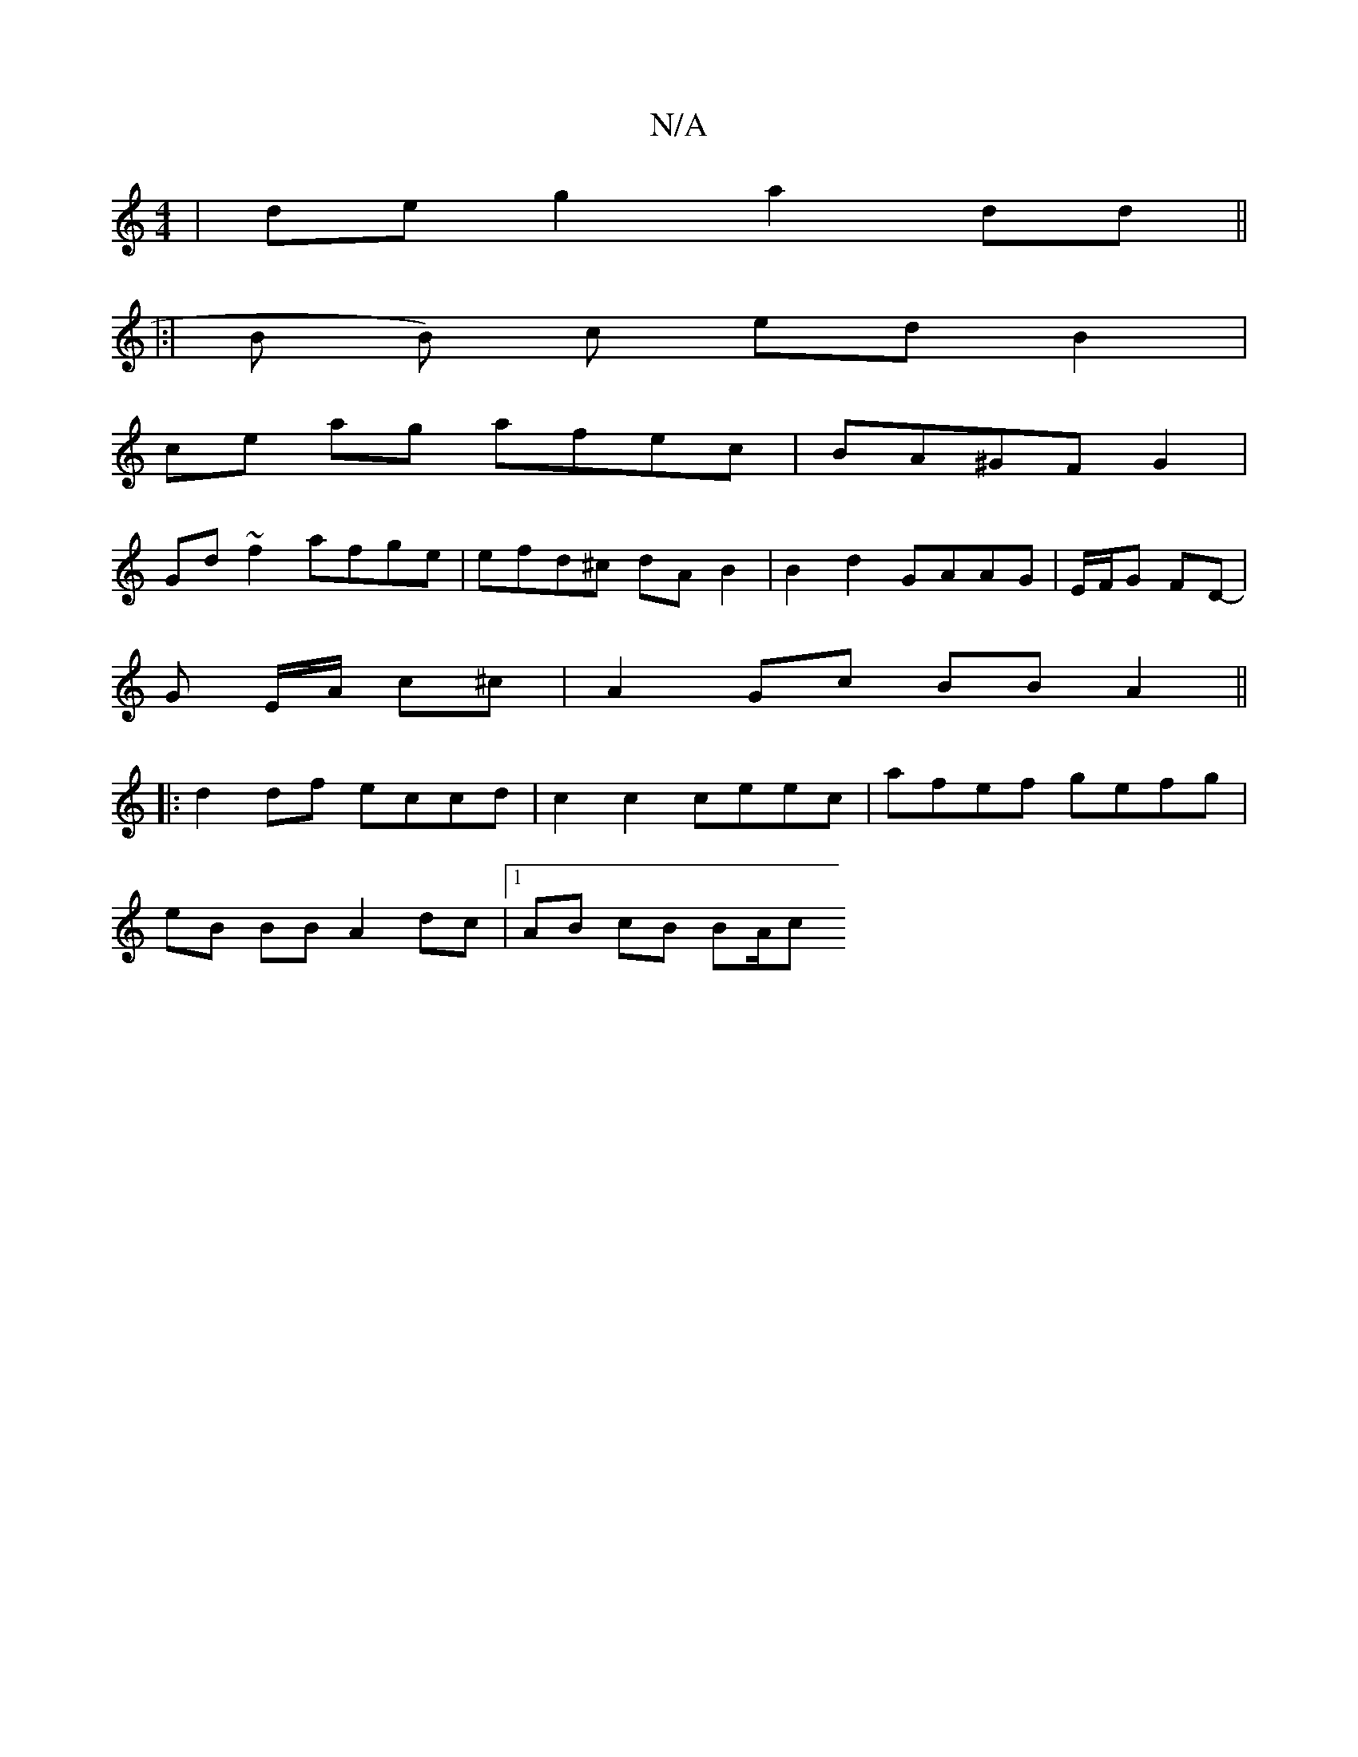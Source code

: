 X:1
T:N/A
M:4/4
R:N/A
K:Cmajor
 | de g2 a2 dd ||
|:|B B) c edB2 |
ce ag afec|BA^GF G2 |
Gd ~f2 afge|efd^c dAB2 | B2 d2 GAAG | E/F/G FD |
- G E/2A/2 c^c | A2 Gc BB A2||
|: d2 df eccd | c2 c2 ceec|afef gefg |
eB BB A2 dc|1 AB cB BA/c